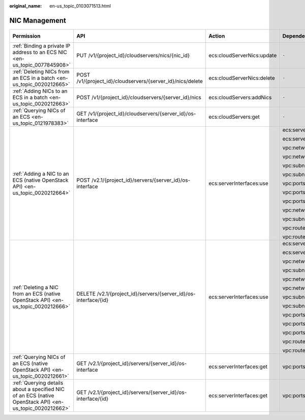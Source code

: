 :original_name: en-us_topic_0103071513.html

.. _en-us_topic_0103071513:

NIC Management
==============

+---------------------------------------------------------------------------------------------------------+-----------------------------------------------------------------+----------------------------+--------------------------+-------------+--------------------+
| Permission                                                                                              | API                                                             | Action                     | Dependencies             | IAM Project | Enterprise Project |
+=========================================================================================================+=================================================================+============================+==========================+=============+====================+
| :ref:`Binding a private IP address to an ECS NIC <en-us_topic_0077845908>`                              | PUT /v1/{project_id}/cloudservers/nics/{nic_id}                 | ecs:cloudServerNics:update | ``-``                    | Supported   | Not supported      |
+---------------------------------------------------------------------------------------------------------+-----------------------------------------------------------------+----------------------------+--------------------------+-------------+--------------------+
| :ref:`Deleting NICs from an ECS in a batch <en-us_topic_0020212665>`                                    | POST /v1/{project_id}/cloudservers/{server_id}/nics/delete      | ecs:cloudServerNics:delete | ``-``                    | Supported   | Supported          |
+---------------------------------------------------------------------------------------------------------+-----------------------------------------------------------------+----------------------------+--------------------------+-------------+--------------------+
| :ref:`Adding NICs to an ECS in a batch <en-us_topic_0020212663>`                                        | POST /v1/{project_id}/cloudservers/{server_id}/nics             | ecs:cloudServers:addNics   | ``-``                    | Supported   | Supported          |
+---------------------------------------------------------------------------------------------------------+-----------------------------------------------------------------+----------------------------+--------------------------+-------------+--------------------+
| :ref:`Querying NICs of an ECS <en-us_topic_0121978383>`                                                 | GET /v1/{project_id}/cloudservers/{server_id}/os-interface      | ecs:cloudServers:get       | ``-``                    | Supported   | Supported          |
+---------------------------------------------------------------------------------------------------------+-----------------------------------------------------------------+----------------------------+--------------------------+-------------+--------------------+
| :ref:`Adding a NIC to an ECS (native OpenStack API) <en-us_topic_0020212664>`                           | POST /v2.1/{project_id}/servers/{server_id}/os-interface        | ecs:serverInterfaces:use   | ecs:servers:get          | Supported   | Not supported      |
|                                                                                                         |                                                                 |                            |                          |             |                    |
|                                                                                                         |                                                                 |                            | ecs:serverInterfaces:get |             |                    |
|                                                                                                         |                                                                 |                            |                          |             |                    |
|                                                                                                         |                                                                 |                            | vpc:networks:get         |             |                    |
|                                                                                                         |                                                                 |                            |                          |             |                    |
|                                                                                                         |                                                                 |                            | vpc:networks:update      |             |                    |
|                                                                                                         |                                                                 |                            |                          |             |                    |
|                                                                                                         |                                                                 |                            | vpc:subnets:get          |             |                    |
|                                                                                                         |                                                                 |                            |                          |             |                    |
|                                                                                                         |                                                                 |                            | vpc:subnets:update       |             |                    |
|                                                                                                         |                                                                 |                            |                          |             |                    |
|                                                                                                         |                                                                 |                            | vpc:ports:create         |             |                    |
|                                                                                                         |                                                                 |                            |                          |             |                    |
|                                                                                                         |                                                                 |                            | vpc:ports:update         |             |                    |
|                                                                                                         |                                                                 |                            |                          |             |                    |
|                                                                                                         |                                                                 |                            | vpc:ports:get            |             |                    |
|                                                                                                         |                                                                 |                            |                          |             |                    |
|                                                                                                         |                                                                 |                            | vpc:networks:create      |             |                    |
|                                                                                                         |                                                                 |                            |                          |             |                    |
|                                                                                                         |                                                                 |                            | vpc:subnets:create       |             |                    |
|                                                                                                         |                                                                 |                            |                          |             |                    |
|                                                                                                         |                                                                 |                            | vpc:routers:get          |             |                    |
|                                                                                                         |                                                                 |                            |                          |             |                    |
|                                                                                                         |                                                                 |                            | vpc:routers:update       |             |                    |
+---------------------------------------------------------------------------------------------------------+-----------------------------------------------------------------+----------------------------+--------------------------+-------------+--------------------+
| :ref:`Deleting a NIC from an ECS (native OpenStack API) <en-us_topic_0020212666>`                       | DELETE /v2.1/{project_id}/servers/{server_id}/os-interface/{id} | ecs:serverInterfaces:use   | ecs:serverInterfaces:get | Supported   | Not supported      |
|                                                                                                         |                                                                 |                            |                          |             |                    |
|                                                                                                         |                                                                 |                            | ecs:servers:get          |             |                    |
|                                                                                                         |                                                                 |                            |                          |             |                    |
|                                                                                                         |                                                                 |                            | vpc:networks:create      |             |                    |
|                                                                                                         |                                                                 |                            |                          |             |                    |
|                                                                                                         |                                                                 |                            | vpc:subnets:create       |             |                    |
|                                                                                                         |                                                                 |                            |                          |             |                    |
|                                                                                                         |                                                                 |                            | vpc:networks:get         |             |                    |
|                                                                                                         |                                                                 |                            |                          |             |                    |
|                                                                                                         |                                                                 |                            | vpc:networks:update      |             |                    |
|                                                                                                         |                                                                 |                            |                          |             |                    |
|                                                                                                         |                                                                 |                            | vpc:subnets:get          |             |                    |
|                                                                                                         |                                                                 |                            |                          |             |                    |
|                                                                                                         |                                                                 |                            | vpc:subnets:update       |             |                    |
|                                                                                                         |                                                                 |                            |                          |             |                    |
|                                                                                                         |                                                                 |                            | vpc:ports:delete         |             |                    |
|                                                                                                         |                                                                 |                            |                          |             |                    |
|                                                                                                         |                                                                 |                            | vpc:ports:update         |             |                    |
|                                                                                                         |                                                                 |                            |                          |             |                    |
|                                                                                                         |                                                                 |                            | vpc:ports:get            |             |                    |
|                                                                                                         |                                                                 |                            |                          |             |                    |
|                                                                                                         |                                                                 |                            | vpc:routers:get          |             |                    |
|                                                                                                         |                                                                 |                            |                          |             |                    |
|                                                                                                         |                                                                 |                            | vpc:routers:update       |             |                    |
+---------------------------------------------------------------------------------------------------------+-----------------------------------------------------------------+----------------------------+--------------------------+-------------+--------------------+
| :ref:`Querying NICs of an ECS (native OpenStack API) <en-us_topic_0020212661>`                          | GET /v2.1/{project_id}/servers/{server_id}/os-interface         | ecs:serverInterfaces:get   | vpc:ports:get            | Supported   | Not supported      |
+---------------------------------------------------------------------------------------------------------+-----------------------------------------------------------------+----------------------------+--------------------------+-------------+--------------------+
| :ref:`Querying details about a specified NIC of an ECS (native OpenStack API) <en-us_topic_0020212662>` | GET /v2.1/{project_id}/servers/{server_id}/os-interface/{id}    | ecs:serverInterfaces:get   | vpc:ports:get            | Supported   | Not supported      |
+---------------------------------------------------------------------------------------------------------+-----------------------------------------------------------------+----------------------------+--------------------------+-------------+--------------------+
